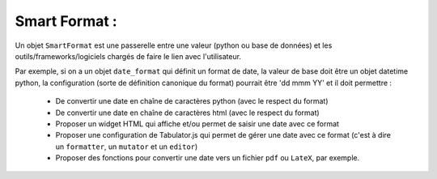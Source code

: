 ==============
Smart Format :
==============

Un objet ``SmartFormat`` est une passerelle entre une valeur (python ou base de données) et
les outils/frameworks/logiciels chargés de faire le lien avec l'utilisateur.

Par exemple, si on a un objet ``date_format`` qui définit un format de date,
la valeur de base doit être un objet datetime python, la configuration (sorte de
définition canonique du format) pourrait être 'dd mmm YY' et il doit permettre :

    - De convertir une date en chaîne de caractères python (avec le respect du format)
    - De convertir une date en chaîne de caractères html (avec le respect du format)
    - Proposer un widget HTML qui affiche et/ou permet de saisir une date avec ce format
    - Proposer une configuration de Tabulator.js qui permet de gérer une date avec ce format
      (c'est à dire un ``formatter``, un ``mutator`` et un ``editor``)
    - Proposer des fonctions pour convertir une date vers un fichier ``pdf`` ou ``LateX``, par exemple.



.. todo::
    l'API actuelle, construite au fur et à mesure du développement est épouvantable
